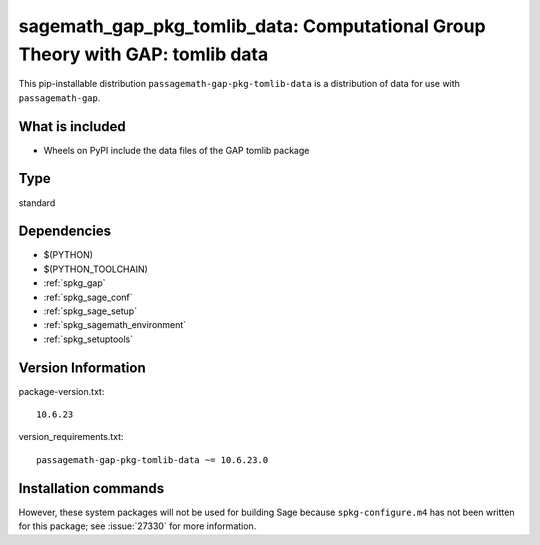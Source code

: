 .. _spkg_sagemath_gap_pkg_tomlib_data:

=====================================================================================================
sagemath_gap_pkg_tomlib_data: Computational Group Theory with GAP: tomlib data
=====================================================================================================


This pip-installable distribution ``passagemath-gap-pkg-tomlib-data`` is a
distribution of data for use with ``passagemath-gap``.


What is included
----------------

- Wheels on PyPI include the data files of the GAP tomlib package


Type
----

standard


Dependencies
------------

- $(PYTHON)
- $(PYTHON_TOOLCHAIN)
- :ref:`spkg_gap`
- :ref:`spkg_sage_conf`
- :ref:`spkg_sage_setup`
- :ref:`spkg_sagemath_environment`
- :ref:`spkg_setuptools`

Version Information
-------------------

package-version.txt::

    10.6.23

version_requirements.txt::

    passagemath-gap-pkg-tomlib-data ~= 10.6.23.0

Installation commands
---------------------

.. tab:: PyPI:

   .. CODE-BLOCK:: bash

       $ pip install passagemath-gap-pkg-tomlib-data~=10.6.23.0

.. tab:: Sage distribution:

   .. CODE-BLOCK:: bash

       $ sage -i sagemath_gap_pkg_tomlib_data


However, these system packages will not be used for building Sage
because ``spkg-configure.m4`` has not been written for this package;
see :issue:`27330` for more information.
